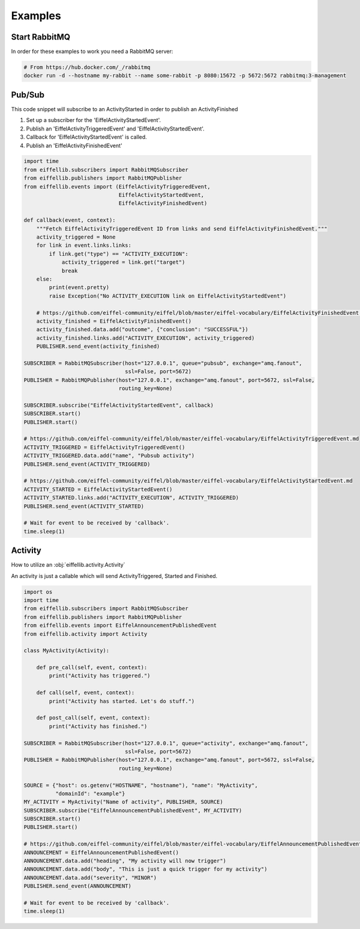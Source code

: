 ========
Examples
========

Start RabbitMQ
--------------

In order for these examples to work you need a RabbitMQ server:

.. code-block:: bash

   # From https://hub.docker.com/_/rabbitmq
   docker run -d --hostname my-rabbit --name some-rabbit -p 8080:15672 -p 5672:5672 rabbitmq:3-management

Pub/Sub
-------

This code snippet will subscribe to an ActivityStarted in order to publish an ActivityFinished

1. Set up a subscriber for the 'EiffelActivityStartedEvent'.
2. Publish an 'EiffelActivityTriggeredEvent' and 'EiffelActivityStartedEvent'.
3. Callback for 'EiffelActivityStartedEvent' is called.
4. Publish an 'EiffelActivityFinishedEvent'

.. code-block:: python

    import time
    from eiffellib.subscribers import RabbitMQSubscriber
    from eiffellib.publishers import RabbitMQPublisher
    from eiffellib.events import (EiffelActivityTriggeredEvent,
                                  EiffelActivityStartedEvent,
                                  EiffelActivityFinishedEvent)

    def callback(event, context):
        """Fetch EiffelActivityTriggeredEvent ID from links and send EiffelActivityFinishedEvent."""
        activity_triggered = None
        for link in event.links.links:
            if link.get("type") == "ACTIVITY_EXECUTION":
                activity_triggered = link.get("target")
                break
        else:
            print(event.pretty)
            raise Exception("No ACTIVITY_EXECUTION link on EiffelActivityStartedEvent")

        # https://github.com/eiffel-community/eiffel/blob/master/eiffel-vocabulary/EiffelActivityFinishedEvent.md
        activity_finished = EiffelActivityFinishedEvent()
        activity_finished.data.add("outcome", {"conclusion": "SUCCESSFUL"})
        activity_finished.links.add("ACTIVITY_EXECUTION", activity_triggered)
        PUBLISHER.send_event(activity_finished)

    SUBSCRIBER = RabbitMQSubscriber(host="127.0.0.1", queue="pubsub", exchange="amq.fanout",
                                    ssl=False, port=5672)
    PUBLISHER = RabbitMQPublisher(host="127.0.0.1", exchange="amq.fanout", port=5672, ssl=False,
                                  routing_key=None)

    SUBSCRIBER.subscribe("EiffelActivityStartedEvent", callback)
    SUBSCRIBER.start()
    PUBLISHER.start()

    # https://github.com/eiffel-community/eiffel/blob/master/eiffel-vocabulary/EiffelActivityTriggeredEvent.md
    ACTIVITY_TRIGGERED = EiffelActivityTriggeredEvent()
    ACTIVITY_TRIGGERED.data.add("name", "Pubsub activity")
    PUBLISHER.send_event(ACTIVITY_TRIGGERED)

    # https://github.com/eiffel-community/eiffel/blob/master/eiffel-vocabulary/EiffelActivityStartedEvent.md
    ACTIVITY_STARTED = EiffelActivityStartedEvent()
    ACTIVITY_STARTED.links.add("ACTIVITY_EXECUTION", ACTIVITY_TRIGGERED)
    PUBLISHER.send_event(ACTIVITY_STARTED)

    # Wait for event to be received by 'callback'.
    time.sleep(1)

Activity
--------

How to utilize an :obj:`eiffellib.activity.Activity`

An activity is just a callable which will send ActivityTriggered, Started and Finished.

.. code-block:: python

    import os
    import time
    from eiffellib.subscribers import RabbitMQSubscriber
    from eiffellib.publishers import RabbitMQPublisher
    from eiffellib.events import EiffelAnnouncementPublishedEvent
    from eiffellib.activity import Activity

    class MyActivity(Activity):

        def pre_call(self, event, context):
            print("Activity has triggered.")

        def call(self, event, context):
            print("Activity has started. Let's do stuff.")

        def post_call(self, event, context):
            print("Activity has finished.")

    SUBSCRIBER = RabbitMQSubscriber(host="127.0.0.1", queue="activity", exchange="amq.fanout",
                                    ssl=False, port=5672)
    PUBLISHER = RabbitMQPublisher(host="127.0.0.1", exchange="amq.fanout", port=5672, ssl=False,
                                  routing_key=None)

    SOURCE = {"host": os.getenv("HOSTNAME", "hostname"), "name": "MyActivity",
              "domainId": "example"}
    MY_ACTIVITY = MyActivity("Name of activity", PUBLISHER, SOURCE)
    SUBSCRIBER.subscribe("EiffelAnnouncementPublishedEvent", MY_ACTIVITY)
    SUBSCRIBER.start()
    PUBLISHER.start()

    # https://github.com/eiffel-community/eiffel/blob/master/eiffel-vocabulary/EiffelAnnouncementPublishedEvent.md
    ANNOUNCEMENT = EiffelAnnouncementPublishedEvent()
    ANNOUNCEMENT.data.add("heading", "My activity will now trigger")
    ANNOUNCEMENT.data.add("body", "This is just a quick trigger for my activity")
    ANNOUNCEMENT.data.add("severity", "MINOR")
    PUBLISHER.send_event(ANNOUNCEMENT)

    # Wait for event to be received by 'callback'.
    time.sleep(1)
